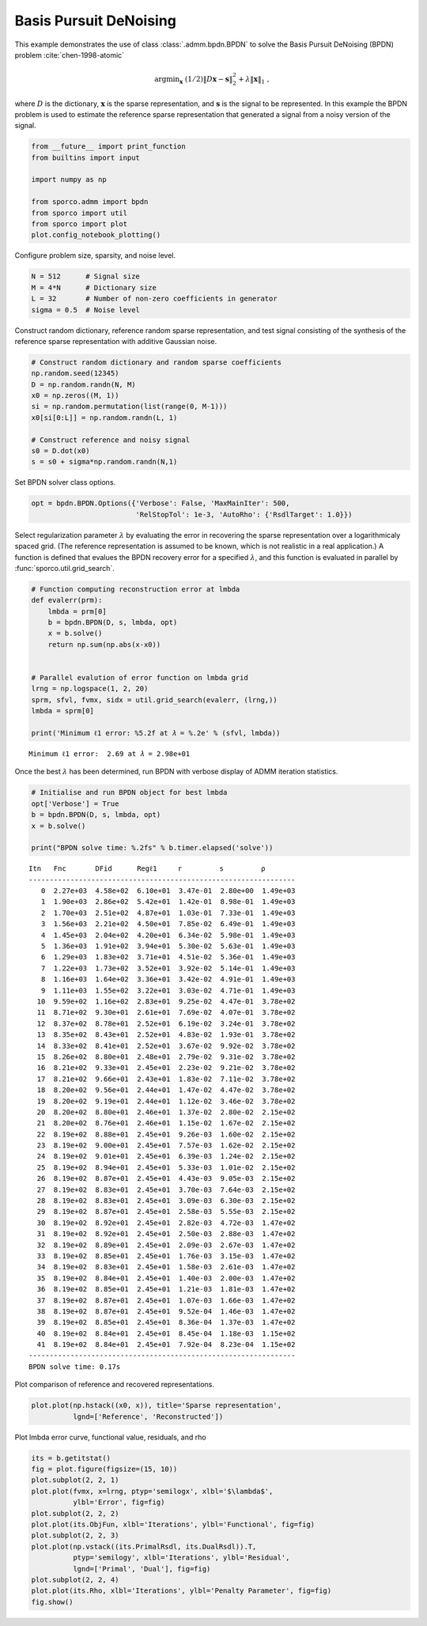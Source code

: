 .. _examples_sc_bpdn_opt:

Basis Pursuit DeNoising
=======================

This example demonstrates the use of class :class:`.admm.bpdn.BPDN` to
solve the Basis Pursuit DeNoising (BPDN) problem
:cite:`chen-1998-atomic`

.. math:: \mathrm{argmin}_\mathbf{x} \; (1/2) \| D \mathbf{x} - \mathbf{s} \|_2^2 + \lambda \| \mathbf{x} \|_1 \;,

where :math:`D` is the dictionary, :math:`\mathbf{x}` is the sparse
representation, and :math:`\mathbf{s}` is the signal to be represented.
In this example the BPDN problem is used to estimate the reference
sparse representation that generated a signal from a noisy version of
the signal.

.. code:: ipython3

    from __future__ import print_function
    from builtins import input

    import numpy as np

    from sporco.admm import bpdn
    from sporco import util
    from sporco import plot
    plot.config_notebook_plotting()

Configure problem size, sparsity, and noise level.

.. code:: ipython3

    N = 512      # Signal size
    M = 4*N      # Dictionary size
    L = 32       # Number of non-zero coefficients in generator
    sigma = 0.5  # Noise level

Construct random dictionary, reference random sparse representation, and
test signal consisting of the synthesis of the reference sparse
representation with additive Gaussian noise.

.. code:: ipython3

    # Construct random dictionary and random sparse coefficients
    np.random.seed(12345)
    D = np.random.randn(N, M)
    x0 = np.zeros((M, 1))
    si = np.random.permutation(list(range(0, M-1)))
    x0[si[0:L]] = np.random.randn(L, 1)

    # Construct reference and noisy signal
    s0 = D.dot(x0)
    s = s0 + sigma*np.random.randn(N,1)

Set BPDN solver class options.

.. code:: ipython3

    opt = bpdn.BPDN.Options({'Verbose': False, 'MaxMainIter': 500,
                             'RelStopTol': 1e-3, 'AutoRho': {'RsdlTarget': 1.0}})

Select regularization parameter :math:`\lambda` by evaluating the error
in recovering the sparse representation over a logarithmicaly spaced
grid. (The reference representation is assumed to be known, which is not
realistic in a real application.) A function is defined that evalues the
BPDN recovery error for a specified :math:`\lambda`, and this function
is evaluated in parallel by :func:`sporco.util.grid_search`.

.. code:: ipython3

    # Function computing reconstruction error at lmbda
    def evalerr(prm):
        lmbda = prm[0]
        b = bpdn.BPDN(D, s, lmbda, opt)
        x = b.solve()
        return np.sum(np.abs(x-x0))


    # Parallel evalution of error function on lmbda grid
    lrng = np.logspace(1, 2, 20)
    sprm, sfvl, fvmx, sidx = util.grid_search(evalerr, (lrng,))
    lmbda = sprm[0]

    print('Minimum ℓ1 error: %5.2f at 𝜆 = %.2e' % (sfvl, lmbda))


.. parsed-literal::

    Minimum ℓ1 error:  2.69 at 𝜆 = 2.98e+01


Once the best :math:`\lambda` has been determined, run BPDN with verbose
display of ADMM iteration statistics.

.. code:: ipython3

    # Initialise and run BPDN object for best lmbda
    opt['Verbose'] = True
    b = bpdn.BPDN(D, s, lmbda, opt)
    x = b.solve()

    print("BPDN solve time: %.2fs" % b.timer.elapsed('solve'))


.. parsed-literal::

    Itn   Fnc       DFid      Regℓ1     r         s         ρ
    ----------------------------------------------------------------
       0  2.27e+03  4.58e+02  6.10e+01  3.47e-01  2.80e+00  1.49e+03
       1  1.90e+03  2.86e+02  5.42e+01  1.42e-01  8.98e-01  1.49e+03
       2  1.70e+03  2.51e+02  4.87e+01  1.03e-01  7.33e-01  1.49e+03
       3  1.56e+03  2.21e+02  4.50e+01  7.85e-02  6.49e-01  1.49e+03
       4  1.45e+03  2.04e+02  4.20e+01  6.34e-02  5.98e-01  1.49e+03
       5  1.36e+03  1.91e+02  3.94e+01  5.30e-02  5.63e-01  1.49e+03
       6  1.29e+03  1.83e+02  3.71e+01  4.51e-02  5.36e-01  1.49e+03
       7  1.22e+03  1.73e+02  3.52e+01  3.92e-02  5.14e-01  1.49e+03
       8  1.16e+03  1.64e+02  3.36e+01  3.42e-02  4.91e-01  1.49e+03
       9  1.11e+03  1.55e+02  3.22e+01  3.03e-02  4.71e-01  1.49e+03
      10  9.59e+02  1.16e+02  2.83e+01  9.25e-02  4.47e-01  3.78e+02
      11  8.71e+02  9.30e+01  2.61e+01  7.69e-02  4.07e-01  3.78e+02
      12  8.37e+02  8.78e+01  2.52e+01  6.19e-02  3.24e-01  3.78e+02
      13  8.35e+02  8.43e+01  2.52e+01  4.83e-02  1.93e-01  3.78e+02
      14  8.33e+02  8.41e+01  2.52e+01  3.67e-02  9.92e-02  3.78e+02
      15  8.26e+02  8.80e+01  2.48e+01  2.79e-02  9.31e-02  3.78e+02
      16  8.21e+02  9.33e+01  2.45e+01  2.23e-02  9.21e-02  3.78e+02
      17  8.21e+02  9.66e+01  2.43e+01  1.83e-02  7.11e-02  3.78e+02
      18  8.20e+02  9.56e+01  2.44e+01  1.47e-02  4.47e-02  3.78e+02
      19  8.20e+02  9.19e+01  2.44e+01  1.12e-02  3.46e-02  3.78e+02
      20  8.20e+02  8.80e+01  2.46e+01  1.37e-02  2.80e-02  2.15e+02
      21  8.20e+02  8.76e+01  2.46e+01  1.15e-02  1.67e-02  2.15e+02
      22  8.19e+02  8.88e+01  2.45e+01  9.26e-03  1.60e-02  2.15e+02
      23  8.19e+02  9.00e+01  2.45e+01  7.57e-03  1.62e-02  2.15e+02
      24  8.19e+02  9.01e+01  2.45e+01  6.39e-03  1.24e-02  2.15e+02
      25  8.19e+02  8.94e+01  2.45e+01  5.33e-03  1.01e-02  2.15e+02
      26  8.19e+02  8.87e+01  2.45e+01  4.43e-03  9.05e-03  2.15e+02
      27  8.19e+02  8.83e+01  2.45e+01  3.70e-03  7.64e-03  2.15e+02
      28  8.19e+02  8.83e+01  2.45e+01  3.09e-03  6.30e-03  2.15e+02
      29  8.19e+02  8.87e+01  2.45e+01  2.58e-03  5.55e-03  2.15e+02
      30  8.19e+02  8.92e+01  2.45e+01  2.82e-03  4.72e-03  1.47e+02
      31  8.19e+02  8.92e+01  2.45e+01  2.50e-03  2.88e-03  1.47e+02
      32  8.19e+02  8.89e+01  2.45e+01  2.09e-03  2.67e-03  1.47e+02
      33  8.19e+02  8.85e+01  2.45e+01  1.76e-03  3.15e-03  1.47e+02
      34  8.19e+02  8.83e+01  2.45e+01  1.58e-03  2.61e-03  1.47e+02
      35  8.19e+02  8.84e+01  2.45e+01  1.40e-03  2.00e-03  1.47e+02
      36  8.19e+02  8.85e+01  2.45e+01  1.21e-03  1.81e-03  1.47e+02
      37  8.19e+02  8.87e+01  2.45e+01  1.07e-03  1.66e-03  1.47e+02
      38  8.19e+02  8.87e+01  2.45e+01  9.52e-04  1.46e-03  1.47e+02
      39  8.19e+02  8.85e+01  2.45e+01  8.36e-04  1.37e-03  1.47e+02
      40  8.19e+02  8.84e+01  2.45e+01  8.45e-04  1.18e-03  1.15e+02
      41  8.19e+02  8.84e+01  2.45e+01  7.92e-04  8.23e-04  1.15e+02
    ----------------------------------------------------------------
    BPDN solve time: 0.17s


Plot comparison of reference and recovered representations.

.. code:: ipython3

    plot.plot(np.hstack((x0, x)), title='Sparse representation',
              lgnd=['Reference', 'Reconstructed'])



.. image:: bpdn_opt_files/bpdn_opt_13_0.png


Plot lmbda error curve, functional value, residuals, and rho

.. code:: ipython3

    its = b.getitstat()
    fig = plot.figure(figsize=(15, 10))
    plot.subplot(2, 2, 1)
    plot.plot(fvmx, x=lrng, ptyp='semilogx', xlbl='$\lambda$',
              ylbl='Error', fig=fig)
    plot.subplot(2, 2, 2)
    plot.plot(its.ObjFun, xlbl='Iterations', ylbl='Functional', fig=fig)
    plot.subplot(2, 2, 3)
    plot.plot(np.vstack((its.PrimalRsdl, its.DualRsdl)).T,
              ptyp='semilogy', xlbl='Iterations', ylbl='Residual',
              lgnd=['Primal', 'Dual'], fig=fig)
    plot.subplot(2, 2, 4)
    plot.plot(its.Rho, xlbl='Iterations', ylbl='Penalty Parameter', fig=fig)
    fig.show()



.. image:: bpdn_opt_files/bpdn_opt_15_0.png


